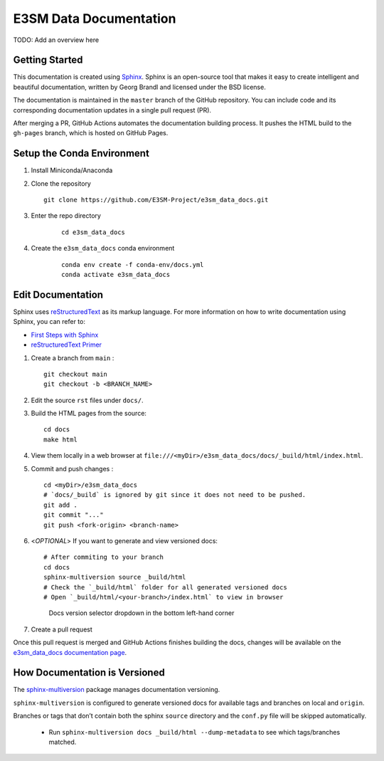 E3SM Data Documentation
=======================

TODO: Add an overview here


Getting Started
--------------------------

This documentation is created using
`Sphinx <http://www.sphinx-doc.org/en/stable>`_. Sphinx is an open-source tool
that makes it easy to create intelligent and beautiful documentation, written
by Georg Brandl and licensed under the BSD license.

The documentation is maintained in the ``master`` branch of the GitHub repository.
You can include code and its corresponding documentation updates in a single pull request (PR).

After merging a PR, GitHub Actions automates the documentation building process.
It pushes the HTML build to the ``gh-pages`` branch, which is hosted on GitHub Pages.

.. _conda-env:

Setup the Conda Environment
-------------------------------

1. Install Miniconda/Anaconda

2. Clone the repository

   ::

      git clone https://github.com/E3SM-Project/e3sm_data_docs.git

3. Enter the repo directory

    ::

        cd e3sm_data_docs

4. Create the ``e3sm_data_docs`` conda environment

    ::

        conda env create -f conda-env/docs.yml
        conda activate e3sm_data_docs

Edit Documentation
-------------------------------

Sphinx uses `reStructuredText <http://docutils.sourceforge.net/rst.html>`_ as its markup language. For more information on how to write documentation using Sphinx, you can refer to:

* `First Steps with Sphinx <http://www.sphinx-doc.org/en/stable/tutorial.html>`_
* `reStructuredText Primer <http://www.sphinx-doc.org/en/stable/rest.html#external-links>`_

1. Create a branch from ``main`` : ::

    git checkout main
    git checkout -b <BRANCH_NAME>


2. Edit the source ``rst`` files under ``docs/``.

3. Build the HTML pages from the source::

    cd docs
    make html

4. View them locally in a web browser at ``file:///<myDir>/e3sm_data_docs/docs/_build/html/index.html``.

5. Commit and push changes : ::

    cd <myDir>/e3sm_data_docs
    # `docs/_build` is ignored by git since it does not need to be pushed.
    git add .
    git commit "..."
    git push <fork-origin> <branch-name>

6. <`OPTIONAL`> If you want to generate and view versioned docs: ::

    # After commiting to your branch
    cd docs
    sphinx-multiversion source _build/html
    # Check the `_build/html` folder for all generated versioned docs
    # Open `_build/html/<your-branch>/index.html` to view in browser

   .. figure:: _static/docs-version-selector.png
      :alt: Docs version selector

      Docs version selector dropdown in the bottom left-hand corner

7. Create a pull request

Once this pull request is merged and GitHub Actions finishes building the docs, changes will be available on the
`e3sm_data_docs documentation page <https://e3sm-project.github.io/e3sm_data_docs/>`_.

How Documentation is Versioned
------------------------------
The `sphinx-multiversion <https://github.com/Holzhaus/sphinx-multiversion>`_ package manages documentation versioning.

``sphinx-multiversion`` is configured to generate versioned docs for available tags and branches on local and ``origin``.

Branches or tags that don’t contain both the sphinx ``source`` directory and the ``conf.py`` file will be skipped automatically.

    - Run ``sphinx-multiversion docs _build/html --dump-metadata`` to see which tags/branches matched.